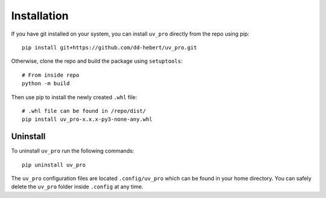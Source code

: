 Installation
============
If you have git installed on your system, you can install ``uv_pro`` directly from the repo using pip::

    pip install git+https://github.com/dd-hebert/uv_pro.git

Otherwise, clone the repo and build the package using ``setuptools``::

    # From inside repo
    python -m build

Then use pip to install the newly created ``.whl`` file::

    # .whl file can be found in /repo/dist/
    pip install uv_pro-x.x.x-py3-none-any.whl


Uninstall
---------
To uninstall ``uv_pro`` run the following commands::

    pip uninstall uv_pro

The ``uv_pro`` configuration files are located ``.config/uv_pro`` which can be found in your home directory.
You can safely delete the ``uv_pro`` folder inside ``.config`` at any time.